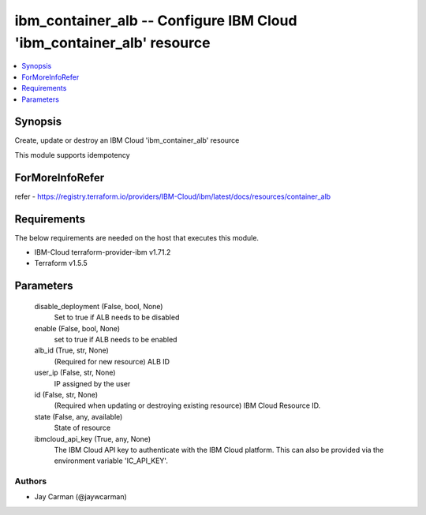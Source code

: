 
ibm_container_alb -- Configure IBM Cloud 'ibm_container_alb' resource
=====================================================================

.. contents::
   :local:
   :depth: 1


Synopsis
--------

Create, update or destroy an IBM Cloud 'ibm_container_alb' resource

This module supports idempotency


ForMoreInfoRefer
----------------
refer - https://registry.terraform.io/providers/IBM-Cloud/ibm/latest/docs/resources/container_alb

Requirements
------------
The below requirements are needed on the host that executes this module.

- IBM-Cloud terraform-provider-ibm v1.71.2
- Terraform v1.5.5



Parameters
----------

  disable_deployment (False, bool, None)
    Set to true if ALB needs to be disabled


  enable (False, bool, None)
    set to true if ALB needs to be enabled


  alb_id (True, str, None)
    (Required for new resource) ALB ID


  user_ip (False, str, None)
    IP assigned by the user


  id (False, str, None)
    (Required when updating or destroying existing resource) IBM Cloud Resource ID.


  state (False, any, available)
    State of resource


  ibmcloud_api_key (True, any, None)
    The IBM Cloud API key to authenticate with the IBM Cloud platform. This can also be provided via the environment variable 'IC_API_KEY'.













Authors
~~~~~~~

- Jay Carman (@jaywcarman)

